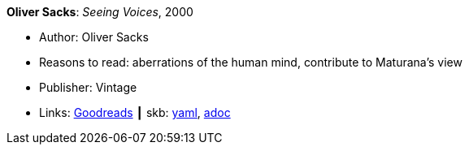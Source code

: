 //
// This file was generated by SKB-Dashboard, task 'lib-yaml2src'
// - on Wednesday November  7 at 00:50:25
// - skb-dashboard: https://www.github.com/vdmeer/skb-dashboard
//

*Oliver Sacks*: _Seeing Voices_, 2000

* Author: Oliver Sacks
* Reasons to read: aberrations of the human mind, contribute to Maturana’s view
* Publisher: Vintage
* Links:
      link:https://www.goodreads.com/book/show/66723.Seeing_Voices[Goodreads]
    ┃ skb:
        https://github.com/vdmeer/skb/tree/master/data/library/book/2000/sacks-2000-seeing_voices.yaml[yaml],
        https://github.com/vdmeer/skb/tree/master/data/library/book/2000/sacks-2000-seeing_voices.adoc[adoc]

